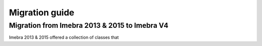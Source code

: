 Migration guide
===============

Migration from Imebra 2013 & 2015 to Imebra V4
----------------------------------------------

Imebra 2013 & 2015 offered a collection of classes that 